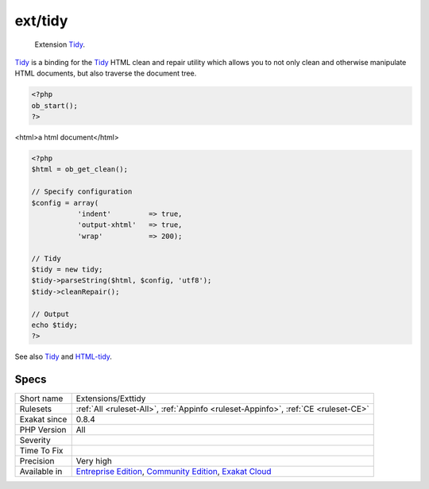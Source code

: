 .. _extensions-exttidy:

.. _ext-tidy:

ext/tidy
++++++++

  Extension `Tidy <https://www.php.net/tidy>`_.

`Tidy <https://www.php.net/tidy>`_ is a binding for the `Tidy <https://www.php.net/tidy>`_ HTML clean and repair utility which allows you to not only clean and otherwise manipulate HTML documents, but also traverse the document tree.


.. code-block:: php
   
   <?php
   ob_start();
   ?>

<html>a html document</html>

.. code-block:: php
   
   <?php
   $html = ob_get_clean();
   
   // Specify configuration
   $config = array(
              'indent'         => true,
              'output-xhtml'   => true,
              'wrap'           => 200);
   
   // Tidy
   $tidy = new tidy;
   $tidy->parseString($html, $config, 'utf8');
   $tidy->cleanRepair();
   
   // Output
   echo $tidy;
   ?>

See also `Tidy <https://www.php.net/manual/en/book.tidy.php>`_ and `HTML-tidy <http://www.html-tidy.org/>`_.


Specs
_____

+--------------+-----------------------------------------------------------------------------------------------------------------------------------------------------------------------------------------+
| Short name   | Extensions/Exttidy                                                                                                                                                                      |
+--------------+-----------------------------------------------------------------------------------------------------------------------------------------------------------------------------------------+
| Rulesets     | :ref:`All <ruleset-All>`, :ref:`Appinfo <ruleset-Appinfo>`, :ref:`CE <ruleset-CE>`                                                                                                      |
+--------------+-----------------------------------------------------------------------------------------------------------------------------------------------------------------------------------------+
| Exakat since | 0.8.4                                                                                                                                                                                   |
+--------------+-----------------------------------------------------------------------------------------------------------------------------------------------------------------------------------------+
| PHP Version  | All                                                                                                                                                                                     |
+--------------+-----------------------------------------------------------------------------------------------------------------------------------------------------------------------------------------+
| Severity     |                                                                                                                                                                                         |
+--------------+-----------------------------------------------------------------------------------------------------------------------------------------------------------------------------------------+
| Time To Fix  |                                                                                                                                                                                         |
+--------------+-----------------------------------------------------------------------------------------------------------------------------------------------------------------------------------------+
| Precision    | Very high                                                                                                                                                                               |
+--------------+-----------------------------------------------------------------------------------------------------------------------------------------------------------------------------------------+
| Available in | `Entreprise Edition <https://www.exakat.io/entreprise-edition>`_, `Community Edition <https://www.exakat.io/community-edition>`_, `Exakat Cloud <https://www.exakat.io/exakat-cloud/>`_ |
+--------------+-----------------------------------------------------------------------------------------------------------------------------------------------------------------------------------------+


